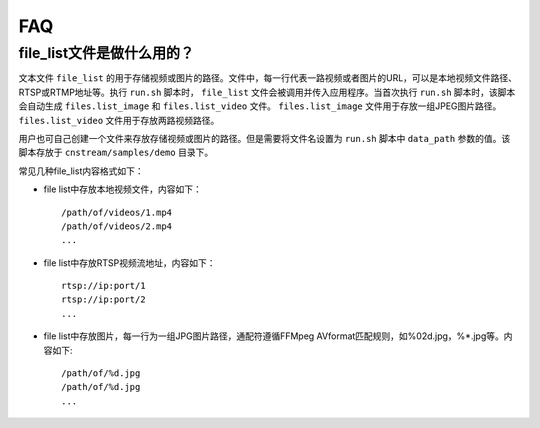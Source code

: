 .. FAQ

FAQ
==================

file_list文件是做什么用的？
-----------------------------

文本文件 ``file_list`` 的用于存储视频或图片的路径。文件中，每一行代表一路视频或者图片的URL，可以是本地视频文件路径、RTSP或RTMP地址等。执行 ``run.sh`` 脚本时， ``file_list`` 文件会被调用并传入应用程序。当首次执行 ``run.sh`` 脚本时，该脚本会自动生成 ``files.list_image`` 和 ``files.list_video`` 文件。 ``files.list_image`` 文件用于存放一组JPEG图片路径。 ``files.list_video`` 文件用于存放两路视频路径。

用户也可自己创建一个文件来存放存储视频或图片的路径。但是需要将文件名设置为 ``run.sh`` 脚本中 ``data_path`` 参数的值。该脚本存放于 ``cnstream/samples/demo`` 目录下。

常见几种file_list内容格式如下：

* file list中存放本地视频文件，内容如下：

  ::

    /path/of/videos/1.mp4
    /path/of/videos/2.mp4
    ...

* file list中存放RTSP视频流地址，内容如下：

  ::

     rtsp://ip:port/1
     rtsp://ip:port/2
     ...

* file list中存放图片，每一行为一组JPG图片路径，通配符遵循FFMpeg AVformat匹配规则，如%02d.jpg，%*.jpg等。内容如下:

  ::

    /path/of/%d.jpg
    /path/of/%d.jpg
    ...

